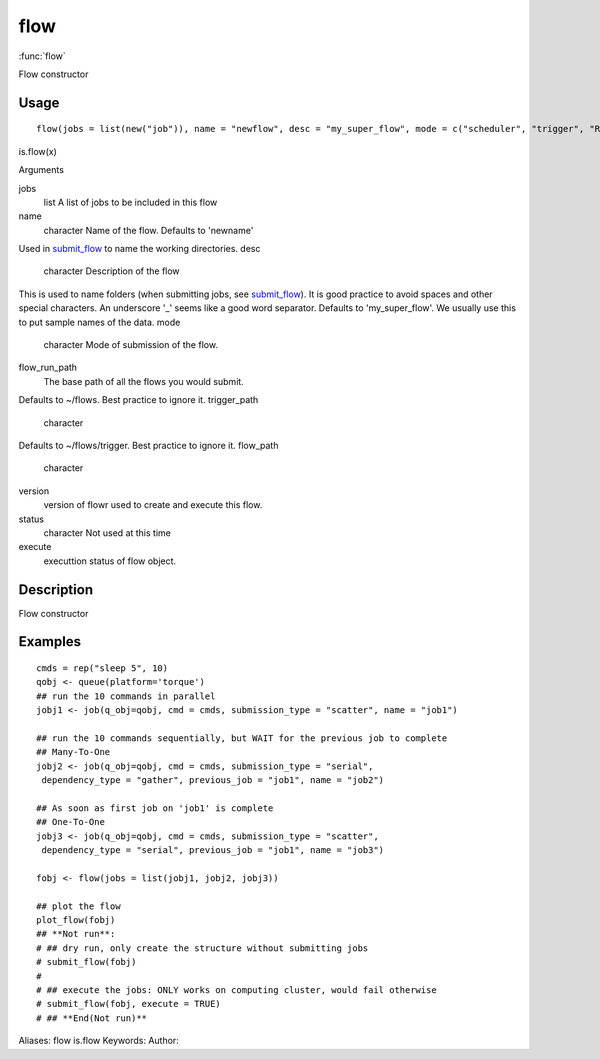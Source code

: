 .. Generated by rtd (read the docs package in R)
   please do not edit by hand.







flow
===============

:func:`flow`

Flow constructor

Usage
""""""""""""""""""
::

 flow(jobs = list(new("job")), name = "newflow", desc = "my_super_flow", mode = c("scheduler", "trigger", "R"), flow_run_path = get_opts("flow_run_path"), trigger_path = "", flow_path = "", version = "0.0", status = "", execute = "")

is.flow(x)

Arguments

jobs
    list A list of jobs to be included in this flow
name
    character Name of the flow. Defaults to 'newname'
Used in `submit_flow <submit_flow.html>`_ to name the working directories.
desc
    character Description of the flow
This is used to name folders (when submitting jobs, see `submit_flow <submit_flow.html>`_).
It is good practice to avoid spaces and other special characters.
An underscore '_' seems like a good word separator.
Defaults to 'my_super_flow'. We usually use this to put sample names of the data.
mode
    character Mode of submission of the flow.
flow_run_path
    The base path of all the flows you would submit.
Defaults to ~/flows. Best practice to ignore it.
trigger_path
    character
Defaults to ~/flows/trigger. Best practice to ignore it.
flow_path
    character
version
    version of flowr used to create and execute this flow.
status
    character Not used at this time
execute
    executtion status of flow object.


Description
""""""""""""""""""

Flow constructor


Examples
""""""""""""""""""
::

 cmds = rep("sleep 5", 10)
 qobj <- queue(platform='torque')
 ## run the 10 commands in parallel
 jobj1 <- job(q_obj=qobj, cmd = cmds, submission_type = "scatter", name = "job1")
 
 ## run the 10 commands sequentially, but WAIT for the previous job to complete
 ## Many-To-One
 jobj2 <- job(q_obj=qobj, cmd = cmds, submission_type = "serial",
  dependency_type = "gather", previous_job = "job1", name = "job2")
 
 ## As soon as first job on 'job1' is complete
 ## One-To-One
 jobj3 <- job(q_obj=qobj, cmd = cmds, submission_type = "scatter",
  dependency_type = "serial", previous_job = "job1", name = "job3")
 
 fobj <- flow(jobs = list(jobj1, jobj2, jobj3))
 
 ## plot the flow
 plot_flow(fobj)
 ## **Not run**: 
 # ## dry run, only create the structure without submitting jobs
 # submit_flow(fobj)
 # 
 # ## execute the jobs: ONLY works on computing cluster, would fail otherwise
 # submit_flow(fobj, execute = TRUE)
 # ## **End(Not run)**
 
Aliases:
flow
is.flow
Keywords:
Author:


